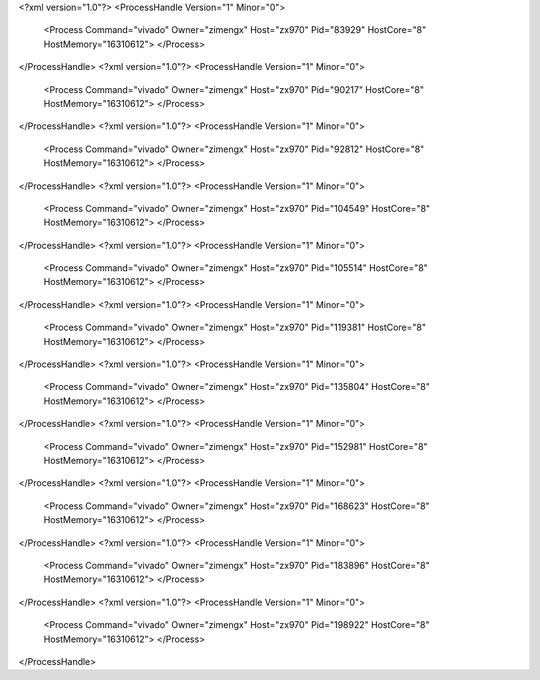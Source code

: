<?xml version="1.0"?>
<ProcessHandle Version="1" Minor="0">
    <Process Command="vivado" Owner="zimengx" Host="zx970" Pid="83929" HostCore="8" HostMemory="16310612">
    </Process>
</ProcessHandle>
<?xml version="1.0"?>
<ProcessHandle Version="1" Minor="0">
    <Process Command="vivado" Owner="zimengx" Host="zx970" Pid="90217" HostCore="8" HostMemory="16310612">
    </Process>
</ProcessHandle>
<?xml version="1.0"?>
<ProcessHandle Version="1" Minor="0">
    <Process Command="vivado" Owner="zimengx" Host="zx970" Pid="92812" HostCore="8" HostMemory="16310612">
    </Process>
</ProcessHandle>
<?xml version="1.0"?>
<ProcessHandle Version="1" Minor="0">
    <Process Command="vivado" Owner="zimengx" Host="zx970" Pid="104549" HostCore="8" HostMemory="16310612">
    </Process>
</ProcessHandle>
<?xml version="1.0"?>
<ProcessHandle Version="1" Minor="0">
    <Process Command="vivado" Owner="zimengx" Host="zx970" Pid="105514" HostCore="8" HostMemory="16310612">
    </Process>
</ProcessHandle>
<?xml version="1.0"?>
<ProcessHandle Version="1" Minor="0">
    <Process Command="vivado" Owner="zimengx" Host="zx970" Pid="119381" HostCore="8" HostMemory="16310612">
    </Process>
</ProcessHandle>
<?xml version="1.0"?>
<ProcessHandle Version="1" Minor="0">
    <Process Command="vivado" Owner="zimengx" Host="zx970" Pid="135804" HostCore="8" HostMemory="16310612">
    </Process>
</ProcessHandle>
<?xml version="1.0"?>
<ProcessHandle Version="1" Minor="0">
    <Process Command="vivado" Owner="zimengx" Host="zx970" Pid="152981" HostCore="8" HostMemory="16310612">
    </Process>
</ProcessHandle>
<?xml version="1.0"?>
<ProcessHandle Version="1" Minor="0">
    <Process Command="vivado" Owner="zimengx" Host="zx970" Pid="168623" HostCore="8" HostMemory="16310612">
    </Process>
</ProcessHandle>
<?xml version="1.0"?>
<ProcessHandle Version="1" Minor="0">
    <Process Command="vivado" Owner="zimengx" Host="zx970" Pid="183896" HostCore="8" HostMemory="16310612">
    </Process>
</ProcessHandle>
<?xml version="1.0"?>
<ProcessHandle Version="1" Minor="0">
    <Process Command="vivado" Owner="zimengx" Host="zx970" Pid="198922" HostCore="8" HostMemory="16310612">
    </Process>
</ProcessHandle>
